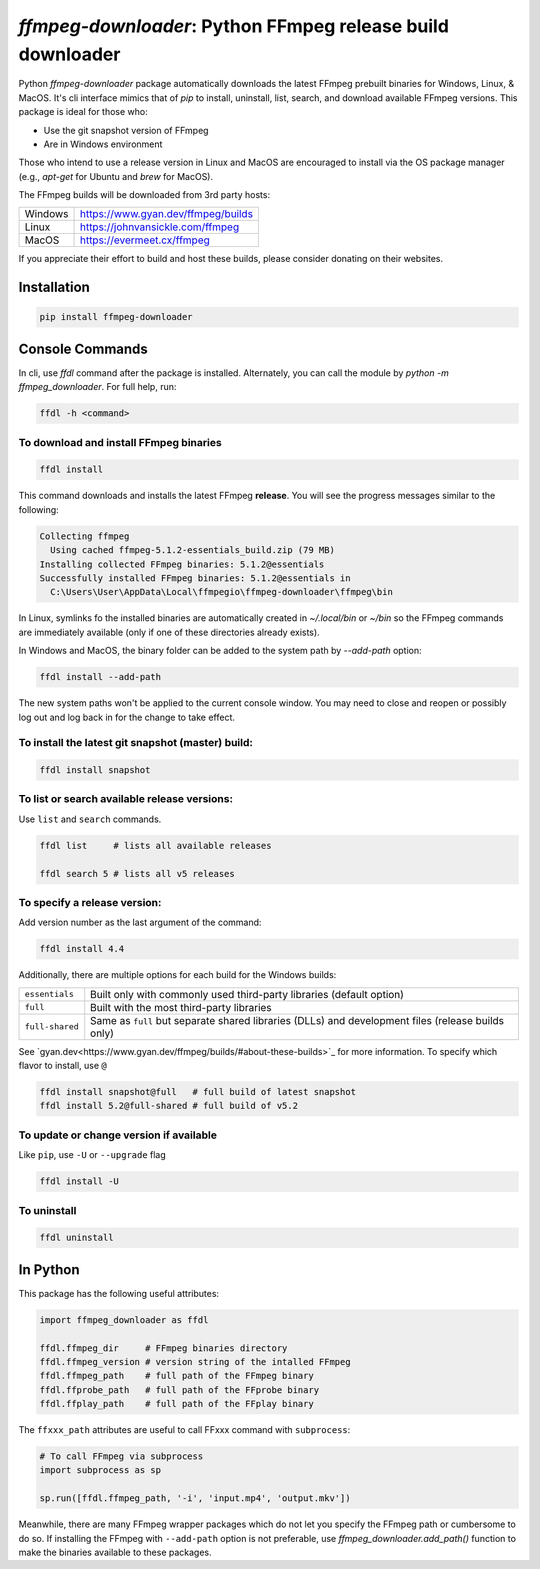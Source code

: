 `ffmpeg-downloader`: Python FFmpeg release build downloader
===========================================================

|pypi| |pypi-status| |pypi-pyvers| |github-license| |github-status|

.. |pypi| image:: https://img.shields.io/pypi/v/ffmpeg-downloader
  :alt: PyPI
.. |pypi-status| image:: https://img.shields.io/pypi/status/ffmpeg-downloader
  :alt: PyPI - Status
.. |pypi-pyvers| image:: https://img.shields.io/pypi/pyversions/ffmpeg-downloader
  :alt: PyPI - Python Version
.. |github-license| image:: https://img.shields.io/github/license/python-ffmpegio/python-ffmpeg-downloader
  :alt: GitHub License
.. |github-status| image:: https://img.shields.io/github/workflow/status/python-ffmpegio/python-ffmpeg-downloader/Run%20Tests
  :alt: GitHub Workflow Status

Python `ffmpeg-downloader` package automatically downloads the latest FFmpeg prebuilt binaries for Windows, Linux, & MacOS. 
It's cli interface mimics that of `pip` to install, uninstall, list, search, and download available FFmpeg versions. This package
is ideal for those who:

- Use the git snapshot version of FFmpeg
- Are in Windows environment
 
Those who intend to use a release version in Linux and MacOS are encouraged to install via the OS package manager 
(e.g., `apt-get` for Ubuntu and `brew` for MacOS).

The FFmpeg builds will be downloaded from 3rd party hosts:

=======  ==========================================================================
Windows  `https://www.gyan.dev/ffmpeg/builds <https://www.gyan.dev/ffmpeg/builds>`_
Linux    `https://johnvansickle.com/ffmpeg <https://johnvansickle.com/ffmpeg>`_
MacOS    `https://evermeet.cx/ffmpeg <https://evermeet.cx/ffmpeg>`_
=======  ==========================================================================

If you appreciate their effort to build and host these builds, please consider donating on their websites.

Installation
------------

.. code-block:: bash

   pip install ffmpeg-downloader

Console Commands
----------------

In cli, use `ffdl` command after the package is installed. Alternately, you can call the module by 
`python -m ffmpeg_downloader`. For full help, run:

.. code-block::

  ffdl -h <command>

To download and install FFmpeg binaries
^^^^^^^^^^^^^^^^^^^^^^^^^^^^^^^^^^^^^^^

.. code-block:: bash

  ffdl install

This command downloads and installs the latest FFmpeg **release**. You will see the progress messages
similar to the following:

.. code-block:: bash

   Collecting ffmpeg 
     Using cached ffmpeg-5.1.2-essentials_build.zip (79 MB)
   Installing collected FFmpeg binaries: 5.1.2@essentials
   Successfully installed FFmpeg binaries: 5.1.2@essentials in
     C:\Users\User\AppData\Local\ffmpegio\ffmpeg-downloader\ffmpeg\bin

In Linux, symlinks fo the installed binaries are automatically created in `~/.local/bin` or `~/bin`
so the FFmpeg commands are immediately available (only if one of these directories already exists).

In Windows and MacOS, the binary folder can be added to the system path by `--add-path` option:

.. code-block:: bash

  ffdl install --add-path

The new system paths won't be applied to the current console window. You may need to close and reopen
or possibly log out and log back in for the change to take effect.

To install the latest git snapshot (master) build:
^^^^^^^^^^^^^^^^^^^^^^^^^^^^^^^^^^^^^^^^^^^^^^^^^^

.. code-block:: bash

  ffdl install snapshot

To list or search available release versions:
^^^^^^^^^^^^^^^^^^^^^^^^^^^^^^^^^^^^^^^^^^^^^

Use ``list`` and ``search`` commands.

.. code-block:: bash

  ffdl list     # lists all available releases

  ffdl search 5 # lists all v5 releases 


To specify a release version:
^^^^^^^^^^^^^^^^^^^^^^^^^^^^^

Add version number as the last argument of the command:

.. code-block:: bash

  ffdl install 4.4

Additionally, there are multiple options for each build for the Windows builds:

===============    ===========================================================================
``essentials``     Built only with commonly used third-party libraries (default option)
``full``           Built with the most third-party libraries
``full-shared``    Same as ``full`` but separate shared libraries (DLLs) and development files 
                   (release builds only)
===============    ===========================================================================

See `gyan.dev<https://www.gyan.dev/ffmpeg/builds/#about-these-builds>`_ for more information. 
To specify which flavor to install, use ``@``

.. code-block:: bash

   ffdl install snapshot@full   # full build of latest snapshot
   ffdl install 5.2@full-shared # full build of v5.2

To update or change version if available
^^^^^^^^^^^^^^^^^^^^^^^^^^^^^^^^^^^^^^^^

Like ``pip``, use ``-U`` or ``--upgrade`` flag 

.. code-block:: bash

  ffdl install -U

To uninstall
^^^^^^^^^^^^

.. code-block:: bash

  ffdl uninstall

In Python
---------

This package has the following useful attributes:

.. code-block:: python
  
  import ffmpeg_downloader as ffdl

  ffdl.ffmpeg_dir     # FFmpeg binaries directory 
  ffdl.ffmpeg_version # version string of the intalled FFmpeg
  ffdl.ffmpeg_path    # full path of the FFmpeg binary
  ffdl.ffprobe_path   # full path of the FFprobe binary
  ffdl.ffplay_path    # full path of the FFplay binary


The ``ffxxx_path`` attributes are useful to call FFxxx command with ``subprocess``:

.. code-block:: python

  # To call FFmpeg via subprocess
  import subprocess as sp

  sp.run([ffdl.ffmpeg_path, '-i', 'input.mp4', 'output.mkv'])

Meanwhile, there are many FFmpeg wrapper packages which do not let you specify the
FFmpeg path or cumbersome to do so. If installing the FFmpeg with ``--add-path`` option is
not preferable, use `ffmpeg_downloader.add_path()` function to make the binaries available
to these packages.
